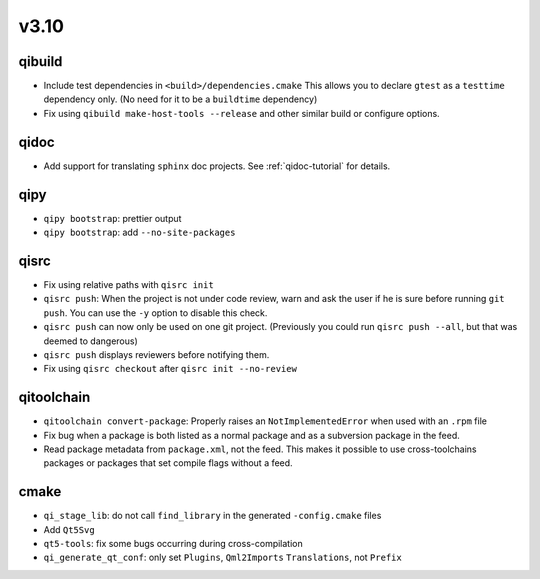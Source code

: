 v3.10
======
qibuild
--------

* Include test dependencies in ``<build>/dependencies.cmake``
  This allows you to declare ``gtest`` as a ``testtime`` dependency only.
  (No need for it to be a ``buildtime`` dependency)
* Fix using ``qibuild make-host-tools --release`` and other similar
  build or configure options.

qidoc
-----

* Add support for translating ``sphinx`` doc projects. See :ref:`qidoc-tutorial`
  for details.

qipy
-----

* ``qipy bootstrap``: prettier output
* ``qipy bootstrap``: add ``--no-site-packages``

qisrc
-----

* Fix using relative paths with ``qisrc init``
* ``qisrc push``: When the project is not under code review,
  warn and ask the user if he is sure before running ``git push``.
  You can use the ``-y`` option to disable this check.
* ``qisrc push`` can now only be used on one git project.
  (Previously you could run ``qisrc push --all``, but that was
  deemed to dangerous)
* ``qisrc push`` displays reviewers before notifying them.
* Fix using ``qisrc checkout`` after ``qisrc init --no-review``

qitoolchain
-----------

* ``qitoolchain convert-package``: Properly raises an ``NotImplementedError``
  when used with an ``.rpm`` file
* Fix bug when a package is both listed as a normal package and as a
  subversion package in the feed.
* Read package metadata from ``package.xml``, not the feed.
  This makes it possible to use cross-toolchains packages or packages that
  set compile flags without a feed.

cmake
-----

* ``qi_stage_lib``: do not call ``find_library`` in the generated
  ``-config.cmake`` files
* Add ``Qt5Svg``
* ``qt5-tools``: fix some bugs occurring during cross-compilation
* ``qi_generate_qt_conf``: only set ``Plugins``, ``Qml2Imports`` ``Translations``, not
  ``Prefix``
